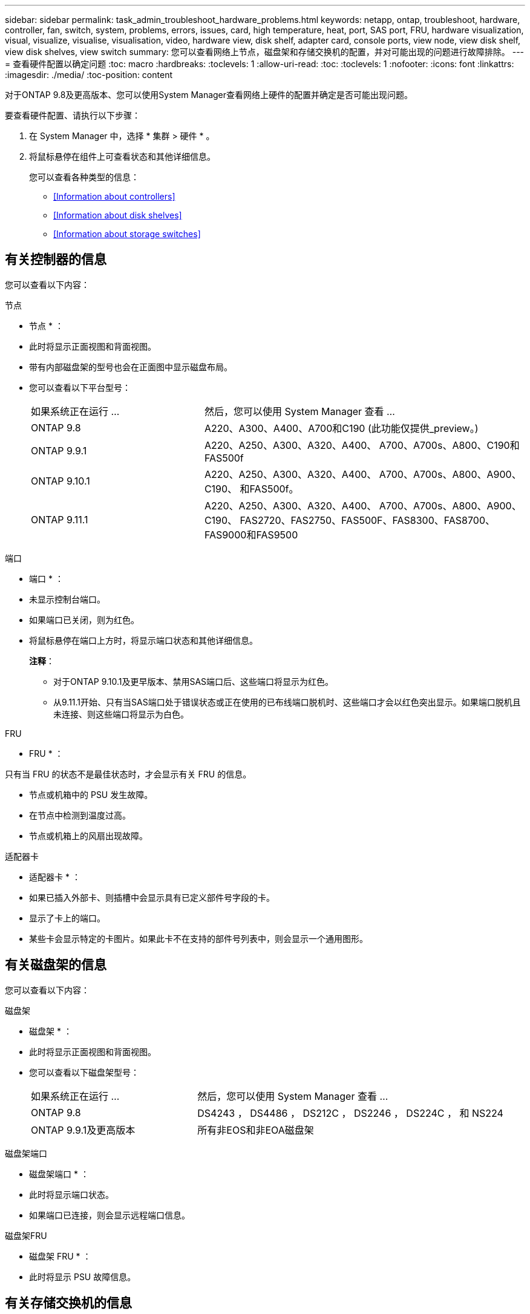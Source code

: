 ---
sidebar: sidebar 
permalink: task_admin_troubleshoot_hardware_problems.html 
keywords: netapp, ontap, troubleshoot, hardware, controller, fan, switch, system, problems, errors, issues, card, high temperature, heat, port, SAS port, FRU, hardware visualization, visual, visualize, visualise, visualisation, video, hardware view, disk shelf, adapter card, console ports, view node, view disk shelf, view disk shelves, view switch 
summary: 您可以查看网络上节点，磁盘架和存储交换机的配置，并对可能出现的问题进行故障排除。 
---
= 查看硬件配置以确定问题
:toc: macro
:hardbreaks:
:toclevels: 1
:allow-uri-read: 
:toc: 
:toclevels: 1
:nofooter: 
:icons: font
:linkattrs: 
:imagesdir: ./media/
:toc-position: content


[role="lead"]
对于ONTAP 9.8及更高版本、您可以使用System Manager查看网络上硬件的配置并确定是否可能出现问题。

要查看硬件配置、请执行以下步骤：

. 在 System Manager 中，选择 * 集群 > 硬件 * 。
. 将鼠标悬停在组件上可查看状态和其他详细信息。
+
您可以查看各种类型的信息：

+
** <<Information about controllers>>
** <<Information about disk shelves>>
** <<Information about storage switches>>






== 有关控制器的信息

您可以查看以下内容：

[role="tabbed-block"]
====
.节点
--
* 节点 * ：

* 此时将显示正面视图和背面视图。
* 带有内部磁盘架的型号也会在正面图中显示磁盘布局。
* 您可以查看以下平台型号：
+
[cols="35,65"]
|===


| 如果系统正在运行 ... | 然后，您可以使用 System Manager 查看 ... 


| ONTAP 9.8 | A220、A300、A400、A700和C190 (此功能仅提供_preview。) 


| ONTAP 9.9.1 | A220、A250、A300、A320、A400、 A700、A700s、A800、C190和FAS500f 


 a| 
ONTAP 9.10.1
 a| 
A220、A250、A300、A320、A400、 A700、A700s、A800、A900、C190、 和FAS500f。



| ONTAP 9.11.1 | A220、A250、A300、A320、A400、 A700、A700s、A800、A900、C190、 FAS2720、FAS2750、FAS500F、FAS8300、FAS8700、 FAS9000和FAS9500 
|===


--
.端口
--
* 端口 * ：

* 未显示控制台端口。
* 如果端口已关闭，则为红色。
* 将鼠标悬停在端口上方时，将显示端口状态和其他详细信息。
+
*注释*：

+
** 对于ONTAP 9.10.1及更早版本、禁用SAS端口后、这些端口将显示为红色。
** 从9.11.1开始、只有当SAS端口处于错误状态或正在使用的已布线端口脱机时、这些端口才会以红色突出显示。如果端口脱机且未连接、则这些端口将显示为白色。




--
.FRU
--
* FRU * ：

只有当 FRU 的状态不是最佳状态时，才会显示有关 FRU 的信息。

* 节点或机箱中的 PSU 发生故障。
* 在节点中检测到温度过高。
* 节点或机箱上的风扇出现故障。


--
.适配器卡
--
* 适配器卡 * ：

* 如果已插入外部卡、则插槽中会显示具有已定义部件号字段的卡。
* 显示了卡上的端口。
* 某些卡会显示特定的卡图片。如果此卡不在支持的部件号列表中，则会显示一个通用图形。


--
====


== 有关磁盘架的信息

您可以查看以下内容：

[role="tabbed-block"]
====
.磁盘架
--
* 磁盘架 * ：

* 此时将显示正面视图和背面视图。
* 您可以查看以下磁盘架型号：
+
[cols="35,65"]
|===


| 如果系统正在运行 ... | 然后，您可以使用 System Manager 查看 ... 


| ONTAP 9.8 | DS4243 ， DS4486 ， DS212C ， DS2246 ， DS224C ， 和 NS224 


| ONTAP 9.9.1及更高版本 | 所有非EOS和非EOA磁盘架 
|===


--
.磁盘架端口
--
* 磁盘架端口 * ：

* 此时将显示端口状态。
* 如果端口已连接，则会显示远程端口信息。


--
.磁盘架FRU
--
* 磁盘架 FRU * ：

* 此时将显示 PSU 故障信息。


--
====


== 有关存储交换机的信息

您可以查看以下内容：

[role="tabbed-block"]
====
.存储交换机
--
*存储交换机*：

* 此时将显示用作存储交换机的交换机，用于将磁盘架连接到节点。
* 从 9.1.1 开始， System Manager 将显示有关同时用作存储交换机和集群的交换机的信息，这些交换机也可以在 HA 对的节点之间共享。
* 此时将显示以下信息：
+
** 交换机名称
** IP 地址
** 序列号
** SNMP 版本
** 系统版本


* 您可以查看以下存储交换机型号：
+
[cols="35,65"]
|===


| 如果系统正在运行 ... | 然后，您可以使用 System Manager 查看 ... 


| ONTAP 9.8 | Cisco Nexus 3232C 交换机 


| ONTAP 9.9.1和9.10.1 | Cisco Nexus 3232C 交换机 Cisco Nexus 9336C-x2 交换机 


| ONTAP 9.11.1 | Cisco Nexus 3232C交换机Cisco Nexus 9336C-x2交换机Mellanox SN2100交换机 
|===


--
.存储交换机端口
--
*存储交换机端口*

* 此时将显示以下信息：
+
** 标识名称
** 身份索引
** State
** 远程连接
** 其他详细信息




--
====